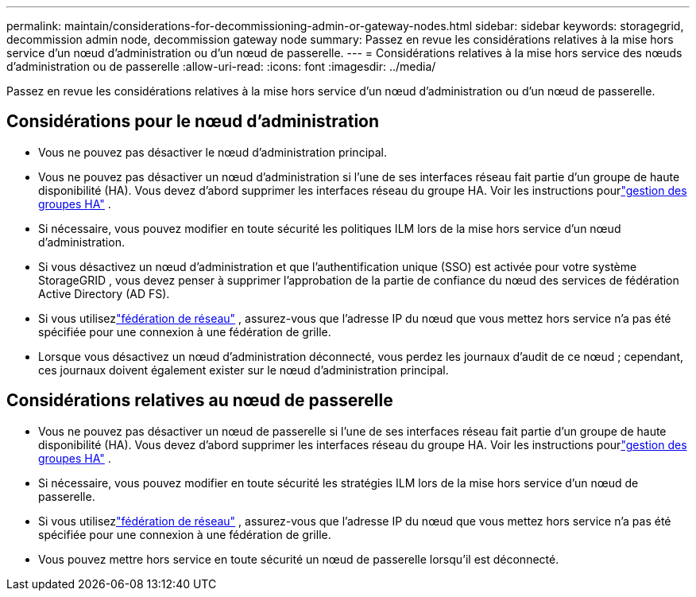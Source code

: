 ---
permalink: maintain/considerations-for-decommissioning-admin-or-gateway-nodes.html 
sidebar: sidebar 
keywords: storagegrid, decommission admin node, decommission gateway node 
summary: Passez en revue les considérations relatives à la mise hors service d’un nœud d’administration ou d’un nœud de passerelle. 
---
= Considérations relatives à la mise hors service des nœuds d'administration ou de passerelle
:allow-uri-read: 
:icons: font
:imagesdir: ../media/


[role="lead"]
Passez en revue les considérations relatives à la mise hors service d’un nœud d’administration ou d’un nœud de passerelle.



== Considérations pour le nœud d'administration

* Vous ne pouvez pas désactiver le nœud d’administration principal.
* Vous ne pouvez pas désactiver un nœud d’administration si l’une de ses interfaces réseau fait partie d’un groupe de haute disponibilité (HA).  Vous devez d’abord supprimer les interfaces réseau du groupe HA. Voir les instructions pourlink:../admin/managing-high-availability-groups.html["gestion des groupes HA"] .
* Si nécessaire, vous pouvez modifier en toute sécurité les politiques ILM lors de la mise hors service d'un nœud d'administration.
* Si vous désactivez un nœud d'administration et que l'authentification unique (SSO) est activée pour votre système StorageGRID , vous devez penser à supprimer l'approbation de la partie de confiance du nœud des services de fédération Active Directory (AD FS).
* Si vous utilisezlink:../admin/grid-federation-overview.html["fédération de réseau"] , assurez-vous que l'adresse IP du nœud que vous mettez hors service n'a pas été spécifiée pour une connexion à une fédération de grille.
* Lorsque vous désactivez un nœud d'administration déconnecté, vous perdez les journaux d'audit de ce nœud ; cependant, ces journaux doivent également exister sur le nœud d'administration principal.




== Considérations relatives au nœud de passerelle

* Vous ne pouvez pas désactiver un nœud de passerelle si l’une de ses interfaces réseau fait partie d’un groupe de haute disponibilité (HA).  Vous devez d’abord supprimer les interfaces réseau du groupe HA. Voir les instructions pourlink:../admin/managing-high-availability-groups.html["gestion des groupes HA"] .
* Si nécessaire, vous pouvez modifier en toute sécurité les stratégies ILM lors de la mise hors service d'un nœud de passerelle.
* Si vous utilisezlink:../admin/grid-federation-overview.html["fédération de réseau"] , assurez-vous que l'adresse IP du nœud que vous mettez hors service n'a pas été spécifiée pour une connexion à une fédération de grille.
* Vous pouvez mettre hors service en toute sécurité un nœud de passerelle lorsqu'il est déconnecté.

